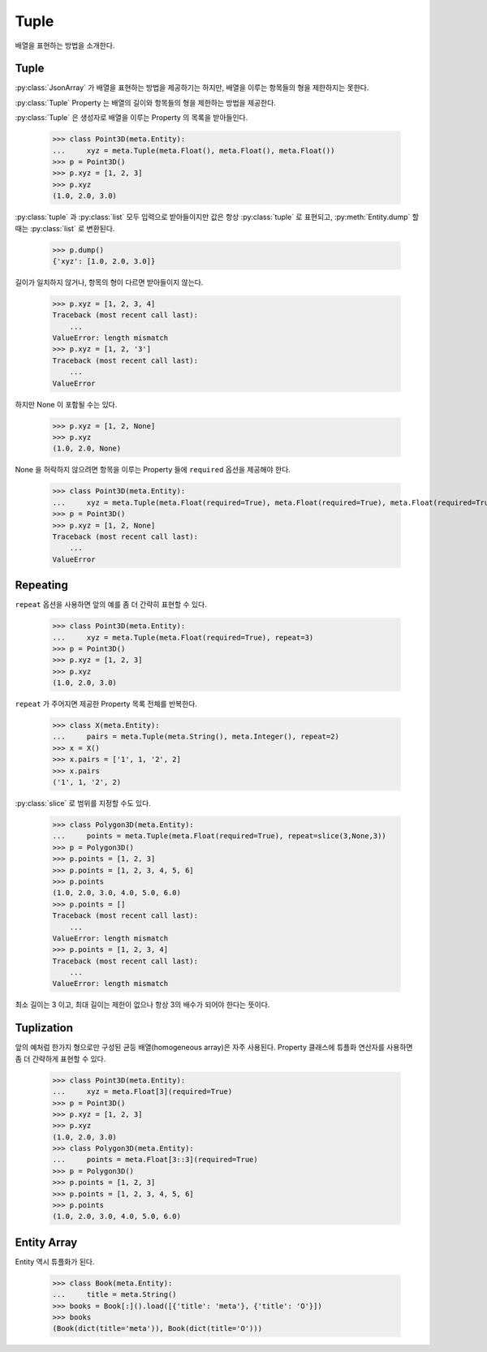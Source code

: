 Tuple
=====

배열을 표현하는 방법을 소개한다.

Tuple
-----

:py:class:`JsonArray` 가 배열을 표현하는 방법을 제공하기는 하지만, 배열을 이루는 항목들의 형을 제한하지는 못한다.

:py:class:`Tuple` Property 는 배열의 길이와 항목들의 형을 제한하는 방법을 제공한다.

:py:class:`Tuple` 은 생성자로 배열을 이루는 Property 의 목록을 받아들인다.

    >>> class Point3D(meta.Entity):
    ...     xyz = meta.Tuple(meta.Float(), meta.Float(), meta.Float())
    >>> p = Point3D()
    >>> p.xyz = [1, 2, 3]
    >>> p.xyz
    (1.0, 2.0, 3.0)

:py:class:`tuple` 과 :py:class:`list` 모두 입력으로 받아들이지만 값은 항상 :py:class:`tuple` 로 표현되고,
:py:meth:`Entity.dump` 할 때는 :py:class:`list` 로 변환된다.

    >>> p.dump()
    {'xyz': [1.0, 2.0, 3.0]}

길이가 일치하지 않거나, 항목의 형이 다르면 받아들이지 않는다.

    >>> p.xyz = [1, 2, 3, 4]
    Traceback (most recent call last):
        ...
    ValueError: length mismatch
    >>> p.xyz = [1, 2, '3']
    Traceback (most recent call last):
        ...
    ValueError

하지만 None 이 포함될 수는 있다.

    >>> p.xyz = [1, 2, None]
    >>> p.xyz
    (1.0, 2.0, None)

None 을 허락하지 않으려면 항목을 이루는 Property 들에 ``required`` 옵션을 제공해야 한다.

    >>> class Point3D(meta.Entity):
    ...     xyz = meta.Tuple(meta.Float(required=True), meta.Float(required=True), meta.Float(required=True))
    >>> p = Point3D()
    >>> p.xyz = [1, 2, None]
    Traceback (most recent call last):
        ...
    ValueError

Repeating
---------

``repeat`` 옵션을 사용하면 앞의 예를 좀 더 간략히 표현할 수 있다.


    >>> class Point3D(meta.Entity):
    ...     xyz = meta.Tuple(meta.Float(required=True), repeat=3)
    >>> p = Point3D()
    >>> p.xyz = [1, 2, 3]
    >>> p.xyz
    (1.0, 2.0, 3.0)

``repeat`` 가 주어지면 제공한 Property 목록 전체를 반복한다.

    >>> class X(meta.Entity):
    ...     pairs = meta.Tuple(meta.String(), meta.Integer(), repeat=2)
    >>> x = X()
    >>> x.pairs = ['1', 1, '2', 2]
    >>> x.pairs
    ('1', 1, '2', 2)

:py:class:`slice` 로 범위를 지정할 수도 있다.

    >>> class Polygon3D(meta.Entity):
    ...     points = meta.Tuple(meta.Float(required=True), repeat=slice(3,None,3))
    >>> p = Polygon3D()
    >>> p.points = [1, 2, 3]
    >>> p.points = [1, 2, 3, 4, 5, 6]
    >>> p.points
    (1.0, 2.0, 3.0, 4.0, 5.0, 6.0)
    >>> p.points = []
    Traceback (most recent call last):
        ...
    ValueError: length mismatch
    >>> p.points = [1, 2, 3, 4]
    Traceback (most recent call last):
        ...
    ValueError: length mismatch

최소 길이는 3 이고, 최대 길이는 제한이 없으나 항상 3의 배수가 되어야 한다는 뜻이다.

Tuplization
-----------

앞의 예처럼 한가지 형으로만 구성된 균등 배열(homogeneous array)은 자주 사용된다.
Property 클래스에 튜플화 연산자를 사용하면 좀 더 간략하게 표현할 수 있다.

    >>> class Point3D(meta.Entity):
    ...     xyz = meta.Float[3](required=True)
    >>> p = Point3D()
    >>> p.xyz = [1, 2, 3]
    >>> p.xyz
    (1.0, 2.0, 3.0)
    >>> class Polygon3D(meta.Entity):
    ...     points = meta.Float[3::3](required=True)
    >>> p = Polygon3D()
    >>> p.points = [1, 2, 3]
    >>> p.points = [1, 2, 3, 4, 5, 6]
    >>> p.points
    (1.0, 2.0, 3.0, 4.0, 5.0, 6.0)

Entity Array
------------

Entity 역시 튜플화가 된다.

    >>> class Book(meta.Entity):
    ...     title = meta.String()
    >>> books = Book[:]().load([{'title': 'meta'}, {'title': 'O'}])
    >>> books
    (Book(dict(title='meta')), Book(dict(title='O')))
